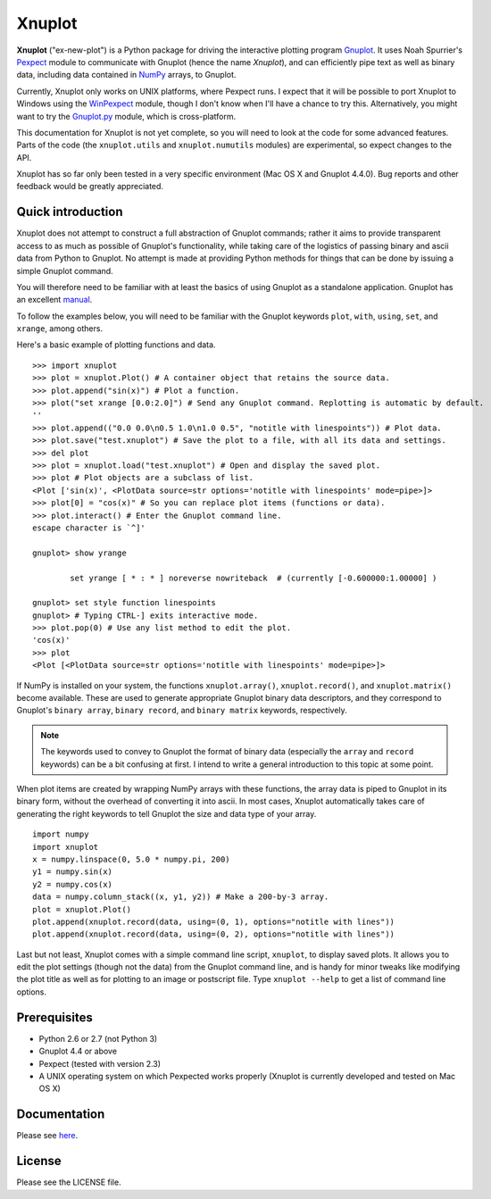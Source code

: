 Xnuplot
=======

**Xnuplot** ("ex-new-plot") is a Python package for driving the interactive
plotting program Gnuplot_. It uses Noah Spurrier's Pexpect_ module to
communicate with Gnuplot (hence the name *Xnuplot*), and can efficiently pipe
text as well as binary data, including data contained in NumPy_ arrays, to
Gnuplot.

.. _Gnuplot: http://www.gnuplot.info/
.. _Pexpect: http://www.noah.org/wiki/pexpect
.. _NumPy: http://numpy.scipy.org/

Currently, Xnuplot only works on UNIX platforms, where Pexpect runs. I expect
that it will be possible to port Xnuplot to Windows using the WinPexpect_
module, though I don't know when I'll have a chance to try this. Alternatively,
you might want to try the Gnuplot.py_ module, which is cross-platform.

.. _WinPexpect: https://bitbucket.org/geertj/winpexpect/wiki/Home
.. _Gnuplot.py: http://gnuplot-py.sourceforge.net/

This documentation for Xnuplot is not yet complete, so you will need to look at
the code for some advanced features. Parts of the code (the
``xnuplot.utils`` and ``xnuplot.numutils`` modules) are experimental, so
expect changes to the API.

Xnuplot has so far only been tested in a very specific environment (Mac OS X
and Gnuplot 4.4.0). Bug reports and other feedback would be greatly
appreciated.


Quick introduction
------------------

Xnuplot does not attempt to construct a full abstraction of Gnuplot commands;
rather it aims to provide transparent access to as much as possible of
Gnuplot's functionality, while taking care of the logistics of passing binary
and ascii data from Python to Gnuplot. No attempt is made at providing Python
methods for things that can be done by issuing a simple Gnuplot command.

You will therefore need to be familiar with at least the basics of using
Gnuplot as a standalone application. Gnuplot has an excellent manual__.

__ http://www.gnuplot.info/documentation.html

To follow the examples below, you will need to be familiar with the Gnuplot
keywords ``plot``, ``with``, ``using``, ``set``, and ``xrange``, among others.

Here's a basic example of plotting functions and data.

::

  >>> import xnuplot
  >>> plot = xnuplot.Plot() # A container object that retains the source data.
  >>> plot.append("sin(x)") # Plot a function.
  >>> plot("set xrange [0.0:2.0]") # Send any Gnuplot command. Replotting is automatic by default.
  ''
  >>> plot.append(("0.0 0.0\n0.5 1.0\n1.0 0.5", "notitle with linespoints")) # Plot data.
  >>> plot.save("test.xnuplot") # Save the plot to a file, with all its data and settings.
  >>> del plot
  >>> plot = xnuplot.load("test.xnuplot") # Open and display the saved plot.
  >>> plot # Plot objects are a subclass of list.
  <Plot ['sin(x)', <PlotData source=str options='notitle with linespoints' mode=pipe>]>
  >>> plot[0] = "cos(x)" # So you can replace plot items (functions or data).
  >>> plot.interact() # Enter the Gnuplot command line.
  escape character is `^]'

  gnuplot> show yrange

          set yrange [ * : * ] noreverse nowriteback  # (currently [-0.600000:1.00000] )

  gnuplot> set style function linespoints
  gnuplot> # Typing CTRL-] exits interactive mode.
  >>> plot.pop(0) # Use any list method to edit the plot.
  'cos(x)'
  >>> plot
  <Plot [<PlotData source=str options='notitle with linespoints' mode=pipe>]>

If NumPy is installed on your system, the functions ``xnuplot.array()``,
``xnuplot.record()``, and ``xnuplot.matrix()`` become available.
These are used to generate appropriate Gnuplot binary data descriptors, and
they correspond to Gnuplot's ``binary array``, ``binary record``, and ``binary
matrix`` keywords, respectively.

.. note::

   The keywords used to convey to Gnuplot the format of binary data (especially
   the ``array`` and ``record`` keywords) can be a bit confusing at first. I
   intend to write a general introduction to this topic at some point.

When plot items are created by wrapping NumPy arrays with these functions, the
array data is piped to Gnuplot in its binary form, without the overhead of
converting it into ascii. In most cases, Xnuplot automatically takes care of
generating the right keywords to tell Gnuplot the size and data type of your
array.

::

  import numpy
  import xnuplot
  x = numpy.linspace(0, 5.0 * numpy.pi, 200)
  y1 = numpy.sin(x)
  y2 = numpy.cos(x)
  data = numpy.column_stack((x, y1, y2)) # Make a 200-by-3 array.
  plot = xnuplot.Plot()
  plot.append(xnuplot.record(data, using=(0, 1), options="notitle with lines"))
  plot.append(xnuplot.record(data, using=(0, 2), options="notitle with lines"))

.. TODO Introduce clone and multiplot facilities here.

Last but not least, Xnuplot comes with a simple command line script,
``xnuplot``, to display saved plots. It allows you to edit the plot
settings (though not the data) from the Gnuplot command line, and is handy for
minor tweaks like modifying the plot title as well as for plotting to an image
or postscript file. Type ``xnuplot --help`` to get a list of command line
options.


Prerequisites
-------------

- Python 2.6 or 2.7 (not Python 3)
- Gnuplot 4.4 or above
- Pexpect (tested with version 2.3)
- A UNIX operating system on which Pexpected works properly (Xnuplot is
  currently developed and tested on Mac OS X)


Documentation
-------------

Please see here_.

.. _here: http://marktsuchida.github.com/Xnuplot/


License
-------

Please see the LICENSE file.

